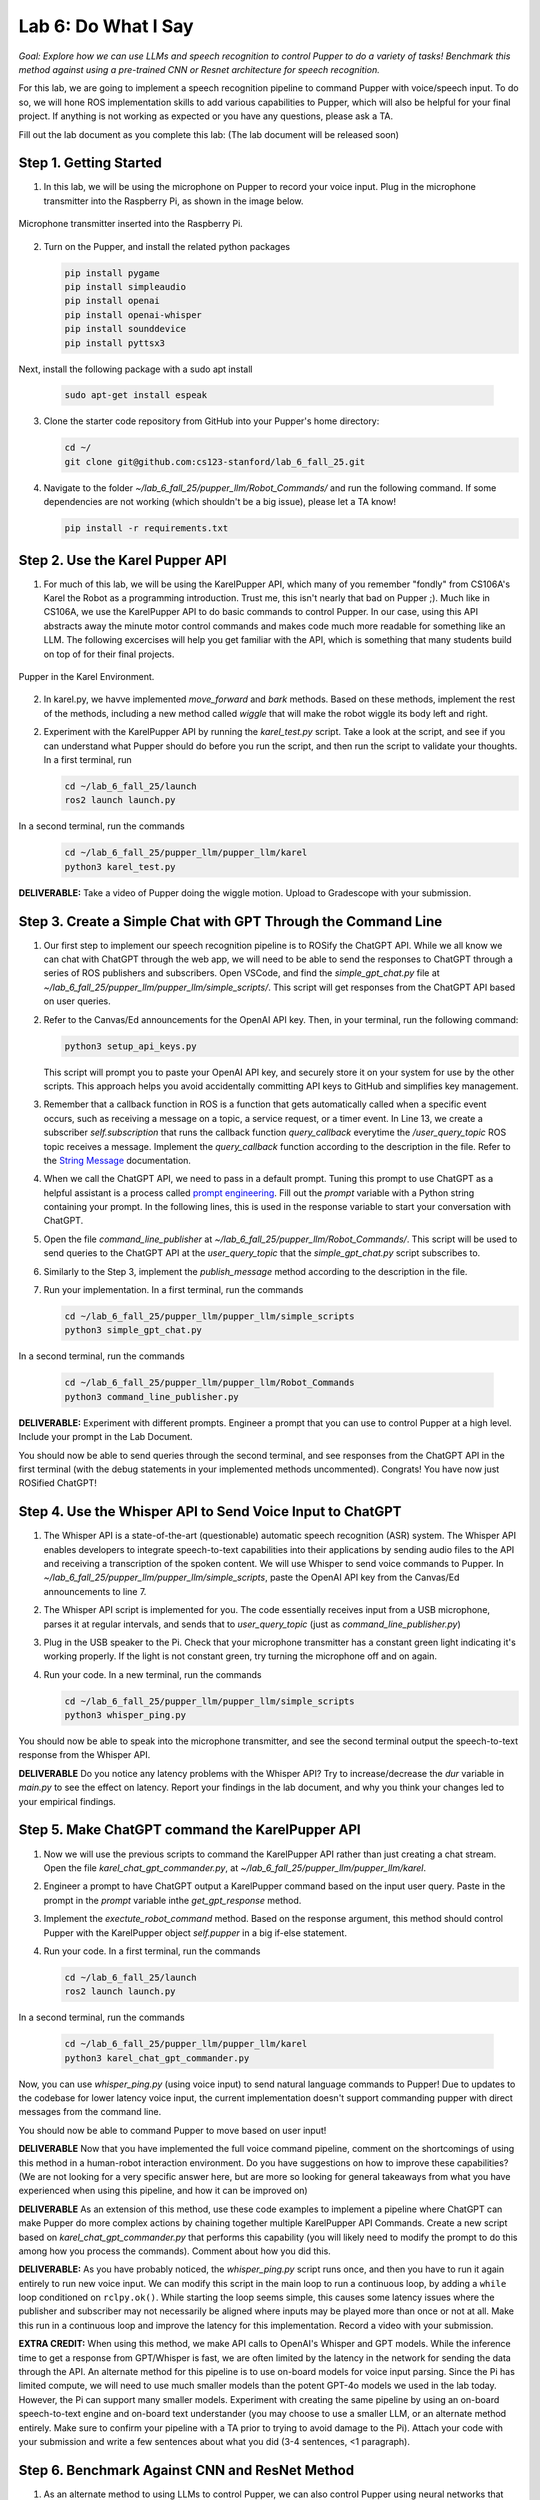 Lab 6: Do What I Say
=============================================

*Goal: Explore how we can use LLMs and speech recognition to control Pupper to do a variety of tasks! Benchmark this method against using a pre-trained CNN or Resnet architecture for speech recognition.*

For this lab, we are going to implement a speech recognition pipeline to command Pupper with voice/speech input. To do so, we will hone ROS implementation skills to add various capabilities to Pupper, which will also be helpful for your final project. If anything is not working as expected or you have any questions, please ask a TA.

Fill out the lab document as you complete this lab: (The lab document will be released soon)

Step 1. Getting Started
^^^^^^^^^^^^^^^^^^^^^^^^^^^^^^^^^^^^^^^^^^^^^

1. In this lab, we will be using the microphone on Pupper to record your voice input. Plug in the microphone transmitter into the Raspberry Pi, as shown in the image below.

.. figure:: ../../../_static/mic_cable.jpg
    :align: center
    :width: 500px

    Microphone transmitter inserted into the Raspberry Pi.

2. Turn on the Pupper, and install the related python packages

   .. code-block:: bash

      pip install pygame
      pip install simpleaudio
      pip install openai
      pip install openai-whisper
      pip install sounddevice
      pip install pyttsx3

Next, install the following package with a sudo apt install

   .. code-block:: bash

      sudo apt-get install espeak


3. Clone the starter code repository from GitHub into your Pupper's home directory:

   .. code-block:: bash

      cd ~/
      git clone git@github.com:cs123-stanford/lab_6_fall_25.git

4. Navigate to the folder `~/lab_6_fall_25/pupper_llm/Robot_Commands/` and run the following command. If some dependencies are not working (which shouldn't be a big issue), please let a TA know!

   .. code-block:: bash

      pip install -r requirements.txt


Step 2. Use the Karel Pupper API
^^^^^^^^^^^^^^^^^^^^^^^^^^^^^^^^

1. For much of this lab, we will be using the KarelPupper API, which many of you remember "fondly" from CS106A's Karel the Robot as a programming introduction. Trust me, this isn't nearly that bad on Pupper ;). Much like in CS106A, we use the KarelPupper API to do basic commands to control Pupper. In our case, using this API abstracts away the minute motor control commands and makes code much more readable for something like an LLM. The following excercises will help you get familiar with the API, which is something that many students build on top of for their final projects.


.. figure:: ../../../_static/karel_pupper.png
    :align: center

    Pupper in the Karel Environment.

2. In karel.py, we havve implemented `move_forward` and `bark` methods. Based on these methods, implement the rest of the methods, including a new method called `wiggle` that will make the robot wiggle its body left and right.

2. Experiment with the KarelPupper API by running the `karel_test.py` script. Take a look at the script, and see if you can understand what Pupper should do before you run the script, and then run the script to validate your thoughts. In a first terminal, run

   .. code-block:: bash

      cd ~/lab_6_fall_25/launch
      ros2 launch launch.py

In a second terminal, run the commands
   .. code-block:: bash

      cd ~/lab_6_fall_25/pupper_llm/pupper_llm/karel
      python3 karel_test.py


**DELIVERABLE:** Take a video of Pupper doing the wiggle motion. Upload to Gradescope with your submission.

Step 3. Create a Simple Chat with GPT Through the Command Line
^^^^^^^^^^^^^^^^^^^^^^^^^^^^^^^^^^^^^^^^^^^^^^^^^^^^^^^^^^^^^^^

1. Our first step to implement our speech recognition pipeline is to ROSify the ChatGPT API. While we all know we can chat with ChatGPT through the web app, we will need to be able to send the responses to ChatGPT through a series of ROS publishers and subscribers. Open VSCode, and find the `simple_gpt_chat.py` file at `~/lab_6_fall_25/pupper_llm/pupper_llm/simple_scripts/`. This script will get responses from the ChatGPT API based on user queries. 

2. Refer to the Canvas/Ed announcements for the OpenAI API key. Then, in your terminal, run the following command:

   .. code-block:: bash

      python3 setup_api_keys.py

   This script will prompt you to paste your OpenAI API key, and securely store it on your system for use by the other scripts. This approach helps you avoid accidentally committing API keys to GitHub and simplifies key management.

3. Remember that a callback function in ROS is a function that gets automatically called when a specific event occurs, such as receiving a message on a topic, a service request, or a timer event. In Line 13, we create a subscriber `self.subscription` that runs the callback function `query_callback` everytime the `/user_query_topic` ROS topic receives a message. Implement the `query_callback` function according to the description in the file. Refer to the `String Message <https://docs.ros2.org/foxy/api/std_msgs/msg/String.html>`_ documentation.

4. When we call the ChatGPT API, we need to pass in a default prompt. Tuning this prompt to use ChatGPT as a helpful assistant is a process called `prompt engineering <https://platform.openai.com/docs/guides/prompt-engineering>`_. Fill out the `prompt` variable with a Python string containing your prompt. In the following lines, this is used in the response variable to start your conversation with ChatGPT.

5. Open the file `command_line_publisher` at `~/lab_6_fall_25/pupper_llm/Robot_Commands/`. This script will be used to send queries to the ChatGPT API at the `user_query_topic` that the `simple_gpt_chat.py` script subscribes to. 

6. Similarly to the Step 3, implement the `publish_message` method according to the description in the file. 

7. Run your implementation. In a first terminal, run the commands

   .. code-block:: bash

      cd ~/lab_6_fall_25/pupper_llm/pupper_llm/simple_scripts
      python3 simple_gpt_chat.py

In a second terminal, run the commands

   .. code-block:: bash

      cd ~/lab_6_fall_25/pupper_llm/pupper_llm/Robot_Commands
      python3 command_line_publisher.py

**DELIVERABLE:** Experiment with different prompts. Engineer a prompt that you can use to control Pupper at a high level. Include your prompt in the Lab Document.

You should now be able to send queries through the second terminal, and see responses from the ChatGPT API in the first terminal (with the debug statements in your implemented methods uncommented). Congrats! You have now just ROSified ChatGPT!

Step 4. Use the Whisper API to Send Voice Input to ChatGPT
^^^^^^^^^^^^^^^^^^^^^^^^^^^^^^^^^^^^^^^^^^^^^^^^^^^^^^^^^^

1. The Whisper API is a state-of-the-art (questionable) automatic speech recognition (ASR) system. The Whisper API enables developers to integrate speech-to-text capabilities into their applications by sending audio files to the API and receiving a transcription of the spoken content. We will use Whisper to send voice commands to Pupper. In `~/lab_6_fall_25/pupper_llm/pupper_llm/simple_scripts`, paste the OpenAI API key from the Canvas/Ed announcements to line 7. 

2. The Whisper API script is implemented for you. The code essentially receives input from a USB microphone, parses it at regular intervals, and sends that to `user_query_topic` (just as `command_line_publisher.py`)

3. Plug in the USB speaker to the Pi. Check that your microphone transmitter has a constant green light indicating it's working properly. If the light is not constant green, try turning the microphone off and on again.

4. Run your code. In a new terminal, run the commands

   .. code-block:: bash

      cd ~/lab_6_fall_25/pupper_llm/pupper_llm/simple_scripts
      python3 whisper_ping.py

You should now be able to speak into the microphone transmitter, and see the second terminal output the speech-to-text response from the Whisper API. 

**DELIVERABLE** Do you notice any latency problems with the Whisper API? Try to increase/decrease the `dur` variable in `main.py` to see the effect on latency. Report your findings in the lab document, and why you think your changes led to your empirical findings.

Step 5. Make ChatGPT command the KarelPupper API
^^^^^^^^^^^^^^^^^^^^^^^^^^^^^^^^^^^^^^^^^^^^^^^^^^^^^^^^^^

1. Now we will use the previous scripts to command the KarelPupper API rather than just creating a chat stream. Open the file `karel_chat_gpt_commander.py`, at `~/lab_6_fall_25/pupper_llm/pupper_llm/karel`.

2. Engineer a prompt to have ChatGPT output a KarelPupper command based on the input user query. Paste in the prompt in the `prompt` variable inthe `get_gpt_response` method.

3. Implement the `exectute_robot_command` method. Based on the response argument, this method should control Pupper with the KarelPupper object `self.pupper` in a big if-else statement. 

4. Run your code. In a first terminal, run the commands

   .. code-block:: bash

      cd ~/lab_6_fall_25/launch
      ros2 launch launch.py

In a second terminal, run the commands

   .. code-block:: bash

      cd ~/lab_6_fall_25/pupper_llm/pupper_llm/karel
      python3 karel_chat_gpt_commander.py

Now, you can use `whisper_ping.py` (using voice input) to send natural language commands to Pupper! Due to updates to the codebase for lower latency voice input, the current implementation doesn't support commanding pupper with direct messages from the command line.

You should now be able to command Pupper to move based on user input! 

**DELIVERABLE** Now that you have implemented the full voice command pipeline, comment on the shortcomings of using this method in a human-robot interaction environment. Do you have suggestions on how to improve these capabilities? (We are not looking for a very specific answer here, but are more so looking for general takeaways from what you have experienced when using this pipeline, and how it can be improved on)

**DELIVERABLE** As an extension of this method, use these code examples to implement a pipeline where ChatGPT can make Pupper do more complex actions by chaining together multiple KarelPupper API Commands. Create a new script based on `karel_chat_gpt_commander.py` that performs this capability (you will likely need to modify the prompt to do this among how you process the commands). Comment about how you did this. 

**DELIVERABLE:** As you have probably noticed, the `whisper_ping.py` script runs once, and then you have to run it again entirely to run new voice input. We can modify this script in the main loop to run a continuous loop, by adding a ``while`` loop conditioned on ``rclpy.ok()``. While starting the loop seems simple, this causes some latency issues where the publisher and subscriber may not necessarily be aligned where inputs may be played more than once or not at all. Make this run in a continuous loop and improve the latency for this implementation. Record a video with your submission.

**EXTRA CREDIT:** When using this method, we make API calls to OpenAI's Whisper and GPT models. While the inference time to get a response from GPT/Whisper is fast, we are often limited by the latency in the network for sending the data through the API. An alternate method for this pipeline is to use on-board models for voice input parsing. Since the Pi has limited compute, we will need to use much smaller models than the potent GPT-4o models we used in the lab today. However, the Pi can support many smaller models. Experiment with creating the same pipeline by using an on-board speech-to-text engine and on-board text understander (you may choose to use a smaller LLM, or an alternate method entirely. Make sure to confirm your pipeline with a TA prior to trying to avoid damage to the Pi). Attach your code with your submission and write a few sentences about what you did (3-4 sentences, <1 paragraph). 

Step 6. Benchmark Against CNN and ResNet Method
^^^^^^^^^^^^^^^^^^^^^^^^^^^^^^^^^^^^^^^^^^^^^^^

1. As an alternate method to using LLMs to control Pupper, we can also control Pupper using neural networks that recognize audio keywords, which offer a lighter-weight solution. We have implemented this for you, but would like you to benchmark this method against your implementation to understand the benefits and drawbacks of using LLMs for robotic control. If you are curious about how this was done, refer to the `Robot Commands <https://github.com/Mark-Bowers/Robot_Commands/tree/main>`_ and `Keyword Spotting <https://github.com/danieleninni/small-footprint-keyword-spotting/tree/main>`_, or ask a TA. 

2. Open the files `inference_publisher` at `~/lab_6_fall_25/pupper_llm/pupper_llm/Robot_Commands` and `karel_cnn_commander.py`. This approach essentially used a pretrained CNN or ResNet neural network spot keywords in a stream of audio, which are then used to command Pupper. Inference is run real-time using the pre-trained model. Inspect these files.

**DELIVERABLE** From inspection, do you notice any drawbacks of using this method? Report on what they could be. 

3. Run the CNN Method. In a first terminal, run the commands

   .. code-block:: bash

      cd ~/lab_6_fall_25/launch
      ros2 launch launch.py

In a second terminal, run the commands

   .. code-block:: bash

      cd ~/lab_6_fall_25/pupper_llm/pupper_llm/karel
      python3 karel_cnn_commander.py

In a third terminal, run the commands

   .. code-block:: bash

      cd ~/lab_6_fall_25/pupper_llm/pupper_llm/Robot_Commands
      python3 inference_publisher.py

When the inference_publisher script asks for input, select either the CNN or the ResNet option. If you are prompted with the option to select an audio device, select the option corresponding to the UAC microphone. 

**DELIVERABLE** Command Pupper using this method. What are the drawbacks and benefits as compared to the method using LLMs? What do you think these drawbacks and benefits are caused by?

Congrats! You have now implemented voice control on Pupper and benchmarked two different methods. Feel free to build upon this for your final project (we provide optional lab 3 to help you get started)!
